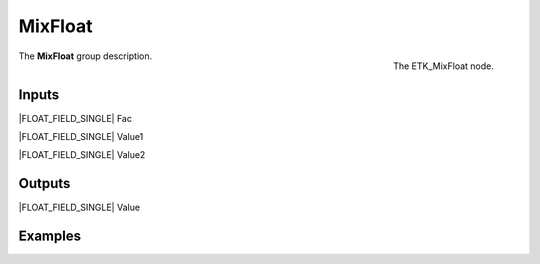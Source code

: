.. index:: Utilities; MixFloat
.. _etk-utilities-mixfloat:

*********
 MixFloat
*********

.. figure:: /images/nodes-mixfloat.png
   :align: right

   The ETK_MixFloat node.

The **MixFloat** group description.


Inputs
=======

|FLOAT_FIELD_SINGLE| Fac

|FLOAT_FIELD_SINGLE| Value1

|FLOAT_FIELD_SINGLE| Value2


Outputs
========

|FLOAT_FIELD_SINGLE| Value


Examples
========

.. todo:: Add example for ETK_MixFloat
